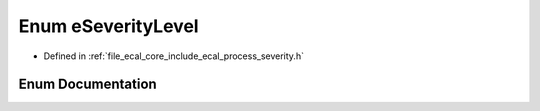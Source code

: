 .. _exhale_enum_process__severity_8h_1a917a843b57411c9ab3bbe4a16e517685:

Enum eSeverityLevel
===================

- Defined in :ref:`file_ecal_core_include_ecal_process_severity.h`


Enum Documentation
------------------


.. doxygenenum:: eCAL::Process::eSeverityLevel
   :project: eCAL